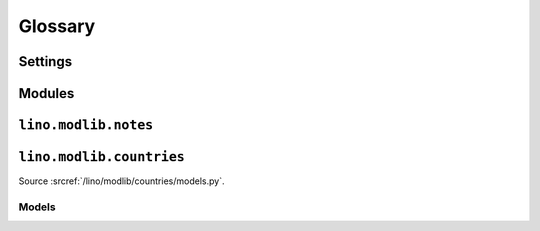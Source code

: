 ﻿========
Glossary
========


.. glossary::

  Tups
     The machine that is serving saffre-rumma.ee

  DSBE
     "Dienst für Sozial-Berufliche Eingliederung"     
     A public service in Eupen (Belgium) who will probably be the first user of a Lino application.
     
  LinksByOwner   
    http://code.google.com/p/lino/source/browse/src/lino/modlib/links/models.py
    
  ExtJS
    http://www.sencha.com/products/js/


Settings
--------

.. setting:: MEDIA_ROOT

   Used by FileSystemStorage


.. setting:: PROJECT_DIR

  Directory where local configuration files are stored.
  I always set this variable to the absolute path of the :envvar:`DJANGO_SETTINGS_MODULE`.
  Local configuration files are:
  - settings.py
  - manage.py
  - lino_settings.py
  - fill.py & load_tim.py (which should once become commands for manage.py)
  

.. setting:: DATA_DIR

   Directory where local data gets stored. 
   On a Unix production system I suggest to set it to `/usr/local/lino`. 
   The development and demo configrations set it to ``os.path.join(PROJECT_DIR,'data')``.
   
.. setting:: MODEL_DEBUG

  If this is `True`, Lino will write more debugging info about the models and reports.

.. setting:: REMOTE_USER
  
  To be used only for development server. Simulates 
  
.. setting:: BYPASS_PERMS

   If this is `True`, Lino won't apply any user permission checks.
   
   
.. setting:: USER_INTERFACES
  
   Lino-specific setting. See :doc:`/blog/2010/20100624`.
   

.. default-domain:: py

  
Modules
-------

.. module:: lino.reports
    :synopsis: Report and ReportHandle
    
.. class:: Report

  .. method:: do_setup()
  
    Sets up the report. Called once for each UI when web server starts up.
  
  

.. module:: lino.ui.extjsw
    :synopsis: UI using windowed ExtJS

.. module:: lino.ui.extjsu
    :synopsis: UI using non-windowed ExtJS and URL

.. module:: lino.utils.mixins

.. js:function:: Lino.notes.NoteTypes.grid()

    See :doc:`blog/2010/20100706`
   

.. module:: lino.modlib.notes.models

``lino.modlib.notes``
---------------------

.. class:: NoteType

  .. attribute:: print_method
  
    The print method to be used.
    
  .. attribute:: template
    
    The template to be used.
    
.. class:: Note

  .. attribute:: language    
    

.. module:: lino.modlib.countries.models

``lino.modlib.countries``
-------------------------

Source :srcref:`/lino/modlib/countries/models.py`.
  
Models
======

.. model:: countries.Country

  One entry per country.
  
.. model:: countries.City

  One entry per city.
  
    